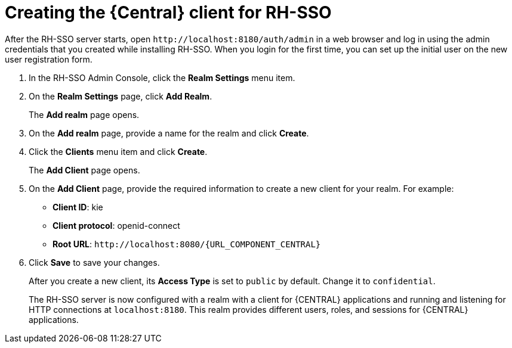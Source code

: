 [id='sso-central-client-create-proc']
= Creating the {Central} client for RH-SSO

After the RH-SSO server starts, open `\http://localhost:8180/auth/admin` in a web browser and log in using the admin credentials that you created while installing RH-SSO. When you login for the first time, you can set up the initial user on the new user registration form.

. In the RH-SSO Admin Console, click the *Realm Settings* menu item.
. On the *Realm Settings* page, click *Add Realm*.
+
The *Add realm* page opens.

. On the *Add realm* page, provide a name for the realm and click *Create*.
. Click the *Clients* menu item and click *Create*.
+
The *Add Client* page opens.

. On the *Add Client* page, provide the required information to create a new client for your realm. For example:
* *Client ID*: kie
* *Client protocol*: openid-connect
* *Root URL*: `\http://localhost:8080/{URL_COMPONENT_CENTRAL}`

. Click *Save* to save your changes.
+
After you create a new client, its *Access Type* is set to `public` by default. Change it to `confidential`. 
+
The RH-SSO server is now configured with a realm with a client for {CENTRAL} applications and running and listening for HTTP connections at [parameter]``localhost:8180``. This realm provides different users, roles, and sessions for {CENTRAL} applications.

